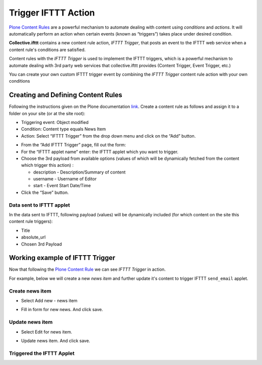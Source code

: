 Trigger IFTTT Action
=================================

`Plone Content Rules <https://docs.plone.org/working-with-content/managing-content/contentrules.html>`_
are a powerful mechanism to automate dealing with content using `conditions` and `actions`.
It will automatically perform an action when certain events (known as “triggers”) takes place under desired condition.

**Collective.ifttt** contains a new content rule action, `IFTTT Trigger`,
that posts an event to the IFTTT web service when a content rule's conditions are satisfied.

Content rules with the `IFTTT Trigger` is used to implement the IFTTT triggers,
which is a powerful mechanism to automate dealing with 3rd party web services
that collective.ifttt provides (Content Trigger, Event Trigger, etc.)

You can create your own custom IFTTT trigger event by combining the `IFTTT Trigger` content rule action with
your own conditions

Creating and Defining Content Rules
-----------------------------------

Following the instructions given on the Plone documentation `link <https://docs.plone.org/working-with-content/managing-content/contentrules.html#creating-and-defining-content-rules>`_.
Create a content rule as follows and assign it to a folder on your site (or at the site root):

- Triggering event: Object modified
- Condition: Content type equals News Item
- Action: Select “IFTTT Trigger” from the drop down menu and click on the “Add” button.

.. image:: _static/images/Trigger_IFTTT_Action/select_action.png

- From the “Add IFTTT Trigger” page, fill out the form:
- For the “IFTTT applet name” enter: the IFTTT applet which you want to trigger.
- Choose the 3rd payload from available options (values of which
  will be dynamically fetched from the content which trigger this action) :

  - description - Description/Summary of content
  - username - Username of Editor
  - start - Event Start Date/Time
- Click the “Save” button.

.. image:: _static/images/Trigger_IFTTT_Action/configure_action.png

Data sent to IFTTT applet
^^^^^^^^^^^^^^^^^^^^^^^^^

In the data sent to IFTTT, following payload (values) will be dynamically included
(for which content on the site this content rule triggers):

- Title
- absolute_url
- Chosen 3rd Payload

Working example of IFTTT Trigger
--------------------------------

Now that following the `Plone Content Rule <https://docs.plone.org/working-with-content/managing-content/contentrules.html#creating-and-defining-content-rules>`_
we can see `IFTTT Trigger` in action.

For example, below we will create a new `news item` and further update it's content
to trigger IFTTT ``send_email`` applet.

Create news item
^^^^^^^^^^^^^^^^
- Select Add new - news item

.. image:: _static/images/Trigger_IFTTT_Action/new_news_item.png

- Fill in form for new news. And click save.

.. image:: _static/images/Trigger_IFTTT_Action/fill_new_news_item.png

Update news item
^^^^^^^^^^^^^^^^

- Select Edit for news item.

.. image:: _static/images/Trigger_IFTTT_Action/edit_new_news_item.png

- Update news item. And click save.

.. image:: _static/images/Trigger_IFTTT_Action/update_new_news_item.png

Triggered the IFTTT Applet
^^^^^^^^^^^^^^^^^^^^^^^^^^

.. image:: _static/images/Trigger_IFTTT_Action/IFTTT_trigger.png




